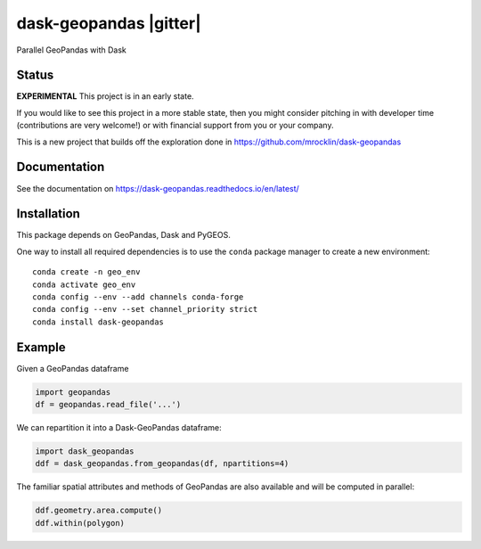 dask-geopandas |pypi| |docs| |gitter|
=====================================

Parallel GeoPandas with Dask

Status
------

**EXPERIMENTAL** This project is in an early state.

If you would like to see this project in a more stable state, then you might
consider pitching in with developer time (contributions are very welcome!)
or with financial support from you or your company.

This is a new project that builds off the exploration done in
https://github.com/mrocklin/dask-geopandas

Documentation
-------------

See the documentation on https://dask-geopandas.readthedocs.io/en/latest/

Installation
------------

This package depends on GeoPandas, Dask and PyGEOS.

One way to install all required dependencies is to use the ``conda`` package manager to
create a new environment:

::

    conda create -n geo_env
    conda activate geo_env
    conda config --env --add channels conda-forge
    conda config --env --set channel_priority strict
    conda install dask-geopandas



Example
-------

Given a GeoPandas dataframe

.. code-block:: python

   import geopandas
   df = geopandas.read_file('...')

We can repartition it into a Dask-GeoPandas dataframe:

.. code-block:: python

   import dask_geopandas
   ddf = dask_geopandas.from_geopandas(df, npartitions=4)

The familiar spatial attributes and methods of GeoPandas are also available
and will be computed in parallel:

.. code-block:: python

   ddf.geometry.area.compute()
   ddf.within(polygon)


.. |pypi| image:: https://img.shields.io/pypi/v/dask-geopandas.svg
   :target: https://pypi.python.org/pypi/dask-geopanda/

.. |docs| image:: https://readthedocs.org/projects/dask-geopandas/badge/?version=latest
   :target: https://dask-geopandas.readthedocs.io/en/latest/?badge=latest
   :alt: Documentation Status

.. |docs| image:: https://badges.gitter.im/geopandas/geopandas.svg
   :target: https://gitter.im/geopandas/geopandas
   :alt: Gitter
